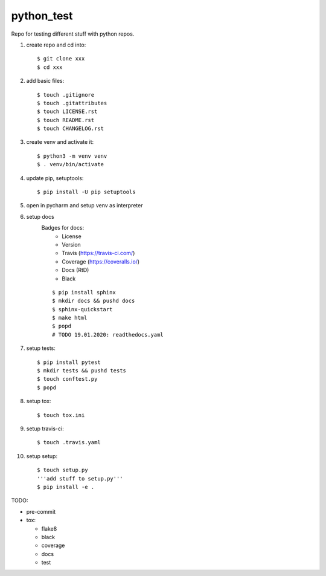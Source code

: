 python_test
===========

Repo for testing different stuff with python repos.

#. create repo and cd into::

    $ git clone xxx
    $ cd xxx

#. add basic files::

    $ touch .gitignore
    $ touch .gitattributes
    $ touch LICENSE.rst
    $ touch README.rst
    $ touch CHANGELOG.rst

#. create venv and activate it::

    $ python3 -m venv venv
    $ . venv/bin/activate

#. update pip, setuptools::

    $ pip install -U pip setuptools

#. open in pycharm and setup venv as interpreter

#. setup docs
    Badges for docs:
      * License
      * Version
      * Travis (https://travis-ci.com/)
      * Coverage (https://coveralls.io/)
      * Docs (RtD)
      * Black

    ::

        $ pip install sphinx
        $ mkdir docs && pushd docs
        $ sphinx-quickstart
        $ make html
        $ popd
        # TODO 19.01.2020: readthedocs.yaml

#. setup tests::

    $ pip install pytest
    $ mkdir tests && pushd tests
    $ touch conftest.py
    $ popd

#. setup tox::

    $ touch tox.ini

#. setup travis-ci::

    $ touch .travis.yaml

#. setup setup::

    $ touch setup.py
    '''add stuff to setup.py'''
    $ pip install -e .




TODO:

* pre-commit
* tox:

  - flake8
  - black
  - coverage
  - docs
  - test